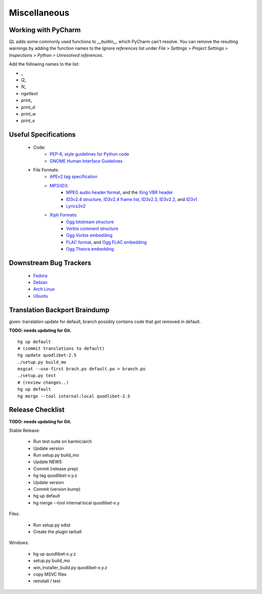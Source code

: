 Miscellaneous
=============

Working with PyCharm
--------------------

QL adds some commonly used functions to `__builtin__` which PyCharm can't
resolve. You can remove the resulting warnings by adding the function names
to the `Ignore references` list under `File > Settings > Project Settings >
Inspections > Python > Unresolved references`.

Add the following names to the list:

* `_`
* `Q_`
* `N_`
* `ngettext`
* `print_`
* `print_d`
* `print_w`
* `print_e`


Useful Specifications
---------------------

    * Code:
          * `PEP-8, style guidelines for Python code <http://www.python.org/dev/peps/pep-0008/>`_
          * `GNOME Human Interface Guidelines <http://developer.gnome.org/hig-book/>`_
    * File Formats:
          * `APEv2 tag specification <http://wiki.hydrogenaudio.org/index.php?title=APEv2_specification>`_
          * `MP3/ID3 <http://www.id3.org/>`_:
                * `MPEG audio header format <http://www.dv.co.yu/mpgscript/mpeghdr.htm>`_,
                  and the `Xing VBR header <http://www.codeproject.com/audio/MPEGAudioInfo.asp#XINGHeader>`_
                * `ID3v2.4 structure <http://www.id3.org/id3v2.4.0-structure.txt>`_,
                  `ID3v2.4 frame list <http://www.id3.org/id3v2.4.0-frames.txt>`_,
                  `ID3v2.3 <http://www.id3.org/id3v2.3.0.html>`_,
                  `ID3v2.2 <http://www.id3.org/id3v2-00.txt>`_, and
                  `ID3v1 <http://www.id3.org/id3v1.html>`_
                * `Lyrics3v2 <http://www.id3.org/lyrics3200.html>`_
          * `Xiph Formats <http://www.xiph.org/>`_:
                * `Ogg bitstream structure <http://www.xiph.org/ogg/doc/rfc3533.txt>`_
                * `Vorbis comment structure <http://www.xiph.org/vorbis/doc/v-comment.html>`_
                * `Ogg Vorbis embedding <http://www.xiph.org/vorbis/doc/Vorbis_I_spec.html>`_
                * `FLAC format <http://flac.sourceforge.net/format.html>`_, and
                  `Ogg FLAC embedding <http://flac.sourceforge.net/ogg_mapping.html>`_
                * `Ogg Theora embedding <http://theora.org/doc/Theora_I_spec.pdf>`_


Downstream Bug Trackers
-----------------------

  * `Fedora <https://admin.fedoraproject.org/pkgdb/acls/bugs/quodlibet>`_
  * `Debian <http://bugs.debian.org/cgi-bin/pkgreport.cgi?pkg=quodlibet>`_
  * `Arch Linux <https://bugs.archlinux.org/?project=1&string=quodlibet>`_
  * `Ubuntu <https://launchpad.net/ubuntu/+source/quodlibet/+bugs>`_


Translation Backport Braindump
------------------------------

given: translation update for default, branch possibly contains code that got removed in default.

**TODO: needs updating for Git.**

::

    hg up default
    # (commit translations to default)
    hg update quodlibet-2.5
    ./setup.py build_mo
    msgcat --use-first brach.po default.po > branch.po
    ./setup.py test
    # (review changes..)
    hg up default
    hg merge --tool internal:local quodlibet-2.5


Release Checklist
-----------------

**TODO: needs updating for Git.**

Stable Release:

  * Run test suite on karmic/arch
  * Update version
  * Run setup.py build_mo
  * Update NEWS
  * Commit (release prep)
  * hg tag quodlibet-x.y.z
  * Update version
  * Commit (version bump)
  * hg up default
  * hg merge --tool internal:local quodlibet-x.y

Files:

   * Run setup.py sdist
   * Create the plugin tarball

Windows:

   * hg up quodlibet-x.y.z
   * setup.py build_mo
   * win_installer_build.py quodlibet-x.y.z
   * copy MSVC files
   * reinstall / test

